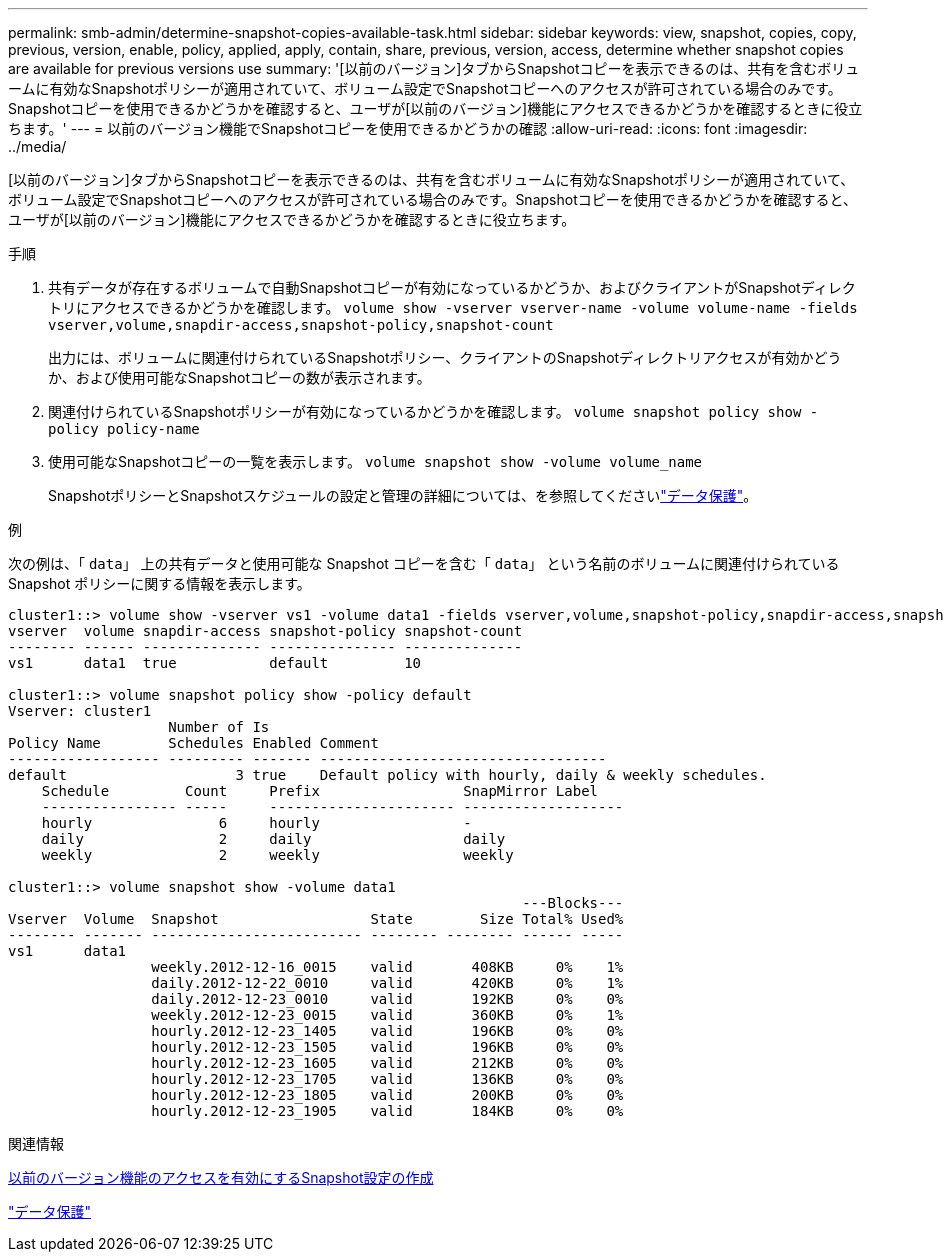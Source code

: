 ---
permalink: smb-admin/determine-snapshot-copies-available-task.html 
sidebar: sidebar 
keywords: view, snapshot, copies, copy, previous, version, enable, policy, applied, apply, contain, share, previous, version, access, determine whether snapshot copies are available for previous versions use 
summary: '[以前のバージョン]タブからSnapshotコピーを表示できるのは、共有を含むボリュームに有効なSnapshotポリシーが適用されていて、ボリューム設定でSnapshotコピーへのアクセスが許可されている場合のみです。Snapshotコピーを使用できるかどうかを確認すると、ユーザが[以前のバージョン]機能にアクセスできるかどうかを確認するときに役立ちます。' 
---
= 以前のバージョン機能でSnapshotコピーを使用できるかどうかの確認
:allow-uri-read: 
:icons: font
:imagesdir: ../media/


[role="lead"]
[以前のバージョン]タブからSnapshotコピーを表示できるのは、共有を含むボリュームに有効なSnapshotポリシーが適用されていて、ボリューム設定でSnapshotコピーへのアクセスが許可されている場合のみです。Snapshotコピーを使用できるかどうかを確認すると、ユーザが[以前のバージョン]機能にアクセスできるかどうかを確認するときに役立ちます。

.手順
. 共有データが存在するボリュームで自動Snapshotコピーが有効になっているかどうか、およびクライアントがSnapshotディレクトリにアクセスできるかどうかを確認します。 `volume show -vserver vserver-name -volume volume-name -fields vserver,volume,snapdir-access,snapshot-policy,snapshot-count`
+
出力には、ボリュームに関連付けられているSnapshotポリシー、クライアントのSnapshotディレクトリアクセスが有効かどうか、および使用可能なSnapshotコピーの数が表示されます。

. 関連付けられているSnapshotポリシーが有効になっているかどうかを確認します。 `volume snapshot policy show -policy policy-name`
. 使用可能なSnapshotコピーの一覧を表示します。 `volume snapshot show -volume volume_name`
+
SnapshotポリシーとSnapshotスケジュールの設定と管理の詳細については、を参照してくださいlink:../data-protection/index.html["データ保護"]。



.例
次の例は、「 `data`」 上の共有データと使用可能な Snapshot コピーを含む「 `data`」 という名前のボリュームに関連付けられている Snapshot ポリシーに関する情報を表示します。

[listing]
----
cluster1::> volume show -vserver vs1 -volume data1 -fields vserver,volume,snapshot-policy,snapdir-access,snapshot-count
vserver  volume snapdir-access snapshot-policy snapshot-count
-------- ------ -------------- --------------- --------------
vs1      data1  true           default         10

cluster1::> volume snapshot policy show -policy default
Vserver: cluster1
                   Number of Is
Policy Name        Schedules Enabled Comment
------------------ --------- ------- ----------------------------------
default                    3 true    Default policy with hourly, daily & weekly schedules.
    Schedule         Count     Prefix                 SnapMirror Label
    ---------------- -----     ---------------------- -------------------
    hourly               6     hourly                 -
    daily                2     daily                  daily
    weekly               2     weekly                 weekly

cluster1::> volume snapshot show -volume data1
                                                             ---Blocks---
Vserver  Volume  Snapshot                  State        Size Total% Used%
-------- ------- ------------------------- -------- -------- ------ -----
vs1      data1
                 weekly.2012-12-16_0015    valid       408KB     0%    1%
                 daily.2012-12-22_0010     valid       420KB     0%    1%
                 daily.2012-12-23_0010     valid       192KB     0%    0%
                 weekly.2012-12-23_0015    valid       360KB     0%    1%
                 hourly.2012-12-23_1405    valid       196KB     0%    0%
                 hourly.2012-12-23_1505    valid       196KB     0%    0%
                 hourly.2012-12-23_1605    valid       212KB     0%    0%
                 hourly.2012-12-23_1705    valid       136KB     0%    0%
                 hourly.2012-12-23_1805    valid       200KB     0%    0%
                 hourly.2012-12-23_1905    valid       184KB     0%    0%
----
.関連情報
xref:create-snapshot-config-previous-versions-access-task.adoc[以前のバージョン機能のアクセスを有効にするSnapshot設定の作成]

link:../data-protection/index.html["データ保護"]
